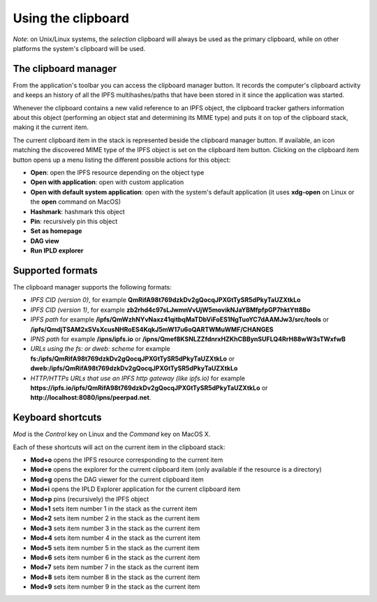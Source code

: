 
Using the clipboard
===================

*Note*: on Unix/Linux systems, the *selection* clipboard will always be
used as the primary clipboard, while on other platforms the system's
clipboard will be used.

The clipboard manager
---------------------

.. image:: ../../../../share/icons/clipboard.png
    :width: 64
    :height: 64

From the application's toolbar you can access the clipboard manager button.
It records the computer's clipboard activity and keeps an history of all the
IPFS multihashes/paths that have been stored in it since the application was
started.

Whenever the clipboard contains a new valid reference to an IPFS object, the
clipboard tracker gathers information about this object (performing an object
stat and determining its MIME type) and puts it on top of the clipboard stack,
making it the current item.

The current clipboard item in the stack is represented beside the clipboard
manager button. If available, an icon matching the discovered MIME type of
the IPFS object is set on the clipboard item button. Clicking on the clipboard
item button opens up a menu listing the different possible actions for this
object:

- **Open**: open the IPFS resource depending on the object type
- **Open with application**: open with custom application
- **Open with default system application**: open with the system's default
  application (it uses **xdg-open** on Linux or the **open** command on MacOS)
- **Hashmark**: hashmark this object
- **Pin**: recursively pin this object
- **Set as homepage**
- **DAG view**
- **Run IPLD explorer**

Supported formats
-----------------

The clipboard manager supports the following formats:

- *IPFS CID (version 0)*, for example
  **QmRifA98t769dzkDv2gQocqJPXGtTySR5dPkyTaUZXtkLo**
- *IPFS CID (version 1)*, for example
  **zb2rhd4c97sLJwmnVvUjW5movikNJaYBMfpfpGP7hktYtt8Bo**
- *IPFS path* for example
  **/ipfs/QmWzhNYvNaxz41qitbqMaTDbViFoES1NgTuoYC7dAAMJw3/src/tools** or 
  **/ipfs/QmdjTSAM2xSVsXcusNHRoES4KqkJ5mW17u6oQARTWMuWMF/CHANGES**
- *IPNS path* for example **/ipns/ipfs.io** or
  **/ipns/Qmef8KSNLZZfdnrxHZKhCBBynSUFLQ4RrH88wW3sTWxfwB**
- *URLs using the fs: or dweb: scheme* for example
  **fs:/ipfs/QmRifA98t769dzkDv2gQocqJPXGtTySR5dPkyTaUZXtkLo** or
  **dweb:/ipfs/QmRifA98t769dzkDv2gQocqJPXGtTySR5dPkyTaUZXtkLo**
- *HTTP/HTTPs URLs that use an IPFS http gateway (like ipfs.io)* for example
  **https://ipfs.io/ipfs/QmRifA98t769dzkDv2gQocqJPXGtTySR5dPkyTaUZXtkLo** or
  **http://localhost:8080/ipns/peerpad.net**.

Keyboard shortcuts
------------------

*Mod* is the *Control* key on Linux and the *Command* key on MacOS X.

Each of these shortcuts will act on the current item in the clipboard
stack:

- **Mod+o** opens the IPFS resource corresponding to the current
  item
- **Mod+e** opens the explorer for the current clipboard item (only
  available if the resource is a directory)
- **Mod+g** opens the DAG viewer for the current clipboard item
- **Mod+i** opens the IPLD Explorer application for the current
  clipboard item
- **Mod+p** pins (recursively) the IPFS object
- **Mod+1** sets item number 1 in the stack as the current item
- **Mod+2** sets item number 2 in the stack as the current item
- **Mod+3** sets item number 3 in the stack as the current item
- **Mod+4** sets item number 4 in the stack as the current item
- **Mod+5** sets item number 5 in the stack as the current item
- **Mod+6** sets item number 6 in the stack as the current item
- **Mod+7** sets item number 7 in the stack as the current item
- **Mod+8** sets item number 8 in the stack as the current item
- **Mod+9** sets item number 9 in the stack as the current item
